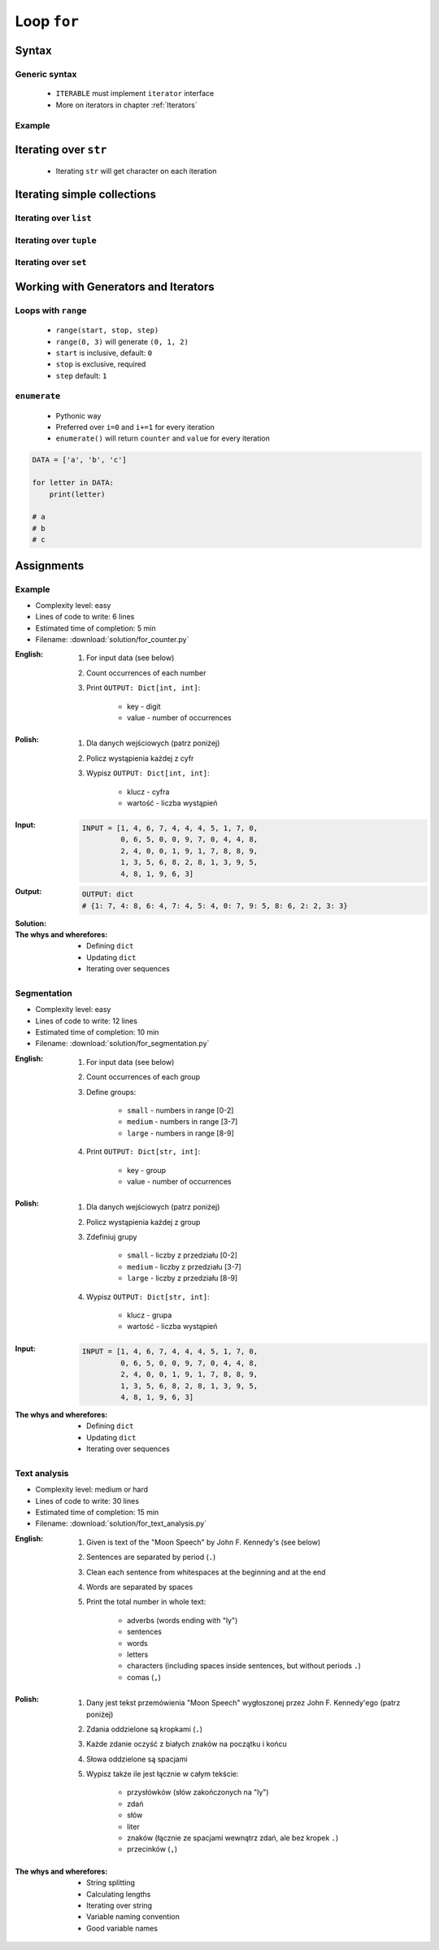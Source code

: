 .. _Loop For:

************
Loop ``for``
************


Syntax
======

Generic syntax
--------------
.. highlights::
    * ``ITERABLE`` must implement ``iterator`` interface
    * More on iterators in chapter :ref:`Iterators`

.. code-block:: python
    :caption: ``for`` loop syntax

    for <MY_VARIABLE> in <ITERABLE> :
        ...

Example
-------
.. code-block:: python
    :caption: ``for`` loop syntax: printing each number from ``list``
    :emphasize-lines: 3

    DATA = ['a', 'b', 'c']

    for letter in DATA:
        print(letter)

    # a
    # b
    # c

.. code-block:: python
    :caption: ``for`` loop syntax: data can be inline
    :emphasize-lines: 1

    for letter in ['a', 'b', 'c']:
        print(letter)

    # a
    # b
    # c


Iterating over ``str``
======================
.. highlights::
    * Iterating ``str`` will get character on each iteration

.. code-block:: python
    :caption: Iterating over ``str``

    for letter in 'setosa':
        print(letter)

    # s
    # e
    # t
    # o
    # s
    # a


Iterating simple collections
============================

Iterating over ``list``
-----------------------
.. code-block:: python
    :caption: Iterating over ``list``

    DATA = [5.1, 3.5, 1.4, 0.2, 'setosa']

    for obj in DATA:
        print(obj)

    # 5.1
    # 3.5
    # 1.4
    # 0.2
    # 'setosa'

Iterating over ``tuple``
------------------------
.. code-block:: python
    :caption: Iterating over ``tuple``

    DATA = (5.1, 3.5, 1.4, 0.2, 'setosa')

    for obj in DATA:
        print(obj)

    # 5.1
    # 3.5
    # 1.4
    # 0.2
    # 'setosa'

Iterating over ``set``
----------------------
.. code-block:: python
    :caption: Iterating over ``set``

    DATA = {5.1, 3.5, 1.4, 0.2, 'setosa'}

    for obj in DATA:
        print(obj)

    # 5.1
    # 3.5
    # 1.4
    # 0.2
    # 'setosa'


Working with Generators and Iterators
=====================================

Loops with ``range``
--------------------
.. highlights::
    * ``range(start, stop, step)``
    * ``range(0, 3)`` will generate ``(0, 1, 2)``
    * ``start`` is inclusive, default: ``0``
    * ``stop`` is exclusive, required
    * ``step`` default: ``1``

.. code-block:: python
    :caption: Loops with ``range``

    for number in range(0, 3):
        print(number)

    # 0
    # 1
    # 2

.. code-block:: python
    :caption: Loops with ``range``

    for number in range(4, 11, 2):
        print(number)

    # 4
    # 6
    # 8
    # 10

``enumerate``
-------------
.. highlights::
    * Pythonic way
    * Preferred over ``i=0`` and ``i+=1`` for every iteration
    * ``enumerate()`` will return ``counter`` and ``value`` for every iteration

.. code-block:: python

    DATA = ['a', 'b', 'c']

    for letter in DATA:
        print(letter)

    # a
    # b
    # c

.. code-block:: python
    :caption: ``enumerate()`` will return ``counter`` and ``value`` for every iteration

    DATA = ['a', 'b', 'c']

    for i, letter in enumerate(DATA):
        print(i, letter)

    # 0 a
    # 1 b
    # 2 c

.. code-block:: python
    :caption: ``enumerate()`` can start with custom number

    DATA = ['a', 'b', 'c']

    for i, letter in enumerate(DATA, start=5):
        print(i, letter)

    # 5 a
    # 6 b
    # 7 c


Assignments
===========

Example
-------
* Complexity level: easy
* Lines of code to write: 6 lines
* Estimated time of completion: 5 min
* Filename: :download:`solution/for_counter.py`

:English:
    #. For input data (see below)
    #. Count occurrences of each number
    #. Print ``OUTPUT: Dict[int, int]``:

        * key - digit
        * value - number of occurrences

:Polish:
    #. Dla danych wejściowych (patrz poniżej)
    #. Policz wystąpienia każdej z cyfr
    #. Wypisz ``OUTPUT: Dict[int, int]``:

        * klucz - cyfra
        * wartość - liczba wystąpień

:Input:
    .. code-block:: python

        INPUT = [1, 4, 6, 7, 4, 4, 4, 5, 1, 7, 0,
                 0, 6, 5, 0, 0, 9, 7, 0, 4, 4, 8,
                 2, 4, 0, 0, 1, 9, 1, 7, 8, 8, 9,
                 1, 3, 5, 6, 8, 2, 8, 1, 3, 9, 5,
                 4, 8, 1, 9, 6, 3]

:Output:
    .. code-block:: python

        OUTPUT: dict
        # {1: 7, 4: 8, 6: 4, 7: 4, 5: 4, 0: 7, 9: 5, 8: 6, 2: 2, 3: 3}

:Solution:
    .. literalinclude:: solution/for_counter.py
        :language: python

:The whys and wherefores:
    * Defining ``dict``
    * Updating ``dict``
    * Iterating over sequences

Segmentation
------------
* Complexity level: easy
* Lines of code to write: 12 lines
* Estimated time of completion: 10 min
* Filename: :download:`solution/for_segmentation.py`

:English:
    #. For input data (see below)
    #. Count occurrences of each group
    #. Define groups:

        * ``small`` - numbers in range [0-2]
        * ``medium`` - numbers in range [3-7]
        * ``large`` - numbers in range [8-9]

    #. Print ``OUTPUT: Dict[str, int]``:

        * key - group
        * value - number of occurrences

:Polish:
    #. Dla danych wejściowych (patrz poniżej)
    #. Policz wystąpienia każdej z group
    #. Zdefiniuj grupy

        * ``small`` - liczby z przedziału [0-2]
        * ``medium`` - liczby z przedziału [3-7]
        * ``large`` - liczby z przedziału [8-9]

    #. Wypisz ``OUTPUT: Dict[str, int]``:

        * klucz - grupa
        * wartość - liczba wystąpień

:Input:
    .. code-block:: python

        INPUT = [1, 4, 6, 7, 4, 4, 4, 5, 1, 7, 0,
                 0, 6, 5, 0, 0, 9, 7, 0, 4, 4, 8,
                 2, 4, 0, 0, 1, 9, 1, 7, 8, 8, 9,
                 1, 3, 5, 6, 8, 2, 8, 1, 3, 9, 5,
                 4, 8, 1, 9, 6, 3]

:The whys and wherefores:
    * Defining ``dict``
    * Updating ``dict``
    * Iterating over sequences

Text analysis
-------------
* Complexity level: medium or hard
* Lines of code to write: 30 lines
* Estimated time of completion: 15 min
* Filename: :download:`solution/for_text_analysis.py`

:English:
    #. Given is text of the "Moon Speech" by John F. Kennedy's (see below)
    #. Sentences are separated by period (``.``)
    #. Clean each sentence from whitespaces at the beginning and at the end
    #. Words are separated by spaces
    #. Print the total number in whole text:

        * adverbs (words ending with "ly")
        * sentences
        * words
        * letters
        * characters (including spaces inside sentences, but without periods ``.``)
        * comas (``,``)

:Polish:
    #. Dany jest tekst przemówienia "Moon Speech" wygłoszonej przez John F. Kennedy'ego (patrz poniżej)
    #. Zdania oddzielone są kropkami (``.``)
    #. Każde zdanie oczyść z białych znaków na początku i końcu
    #. Słowa oddzielone są spacjami
    #. Wypisz także ile jest łącznie w całym tekście:

        * przysłówków (słów zakończonych na "ly")
        * zdań
        * słów
        * liter
        * znaków (łącznie ze spacjami wewnątrz zdań, ale bez kropek ``.``)
        * przecinków (``,``)

:The whys and wherefores:
    * String splitting
    * Calculating lengths
    * Iterating over string
    * Variable naming convention
    * Good variable names

.. code-block:: text
    :caption: "Moon Speech" by John F. Kennedy, Rice Stadium, Houston, TX, 1962-09-12 :cite:`Kennedy1962`

    We choose to go to the Moon. We choose to go to the Moon in this decade and do the other things. Not because they are easy, but because they are hard. Because that goal will serve to organize and measure the best of our energies and skills. Because that challenge is one that we are willing to accept. One we are unwilling to postpone. And one we intend to win
